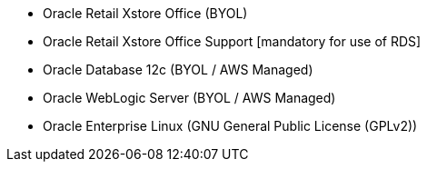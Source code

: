 // Include details about the license and how they can sign up. If no license is required, clarify that. 

- Oracle Retail Xstore Office (BYOL)
- Oracle Retail Xstore Office Support [mandatory for use of RDS]
- Oracle Database 12c (BYOL / AWS Managed)
- Oracle WebLogic Server (BYOL / AWS Managed)
- Oracle Enterprise Linux (GNU General Public License (GPLv2))

